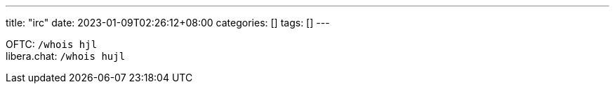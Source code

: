 ---
title: "irc"
date: 2023-01-09T02:26:12+08:00
categories: []
tags: []
---

OFTC: `/whois hjl` +
libera.chat: `/whois hujl`


